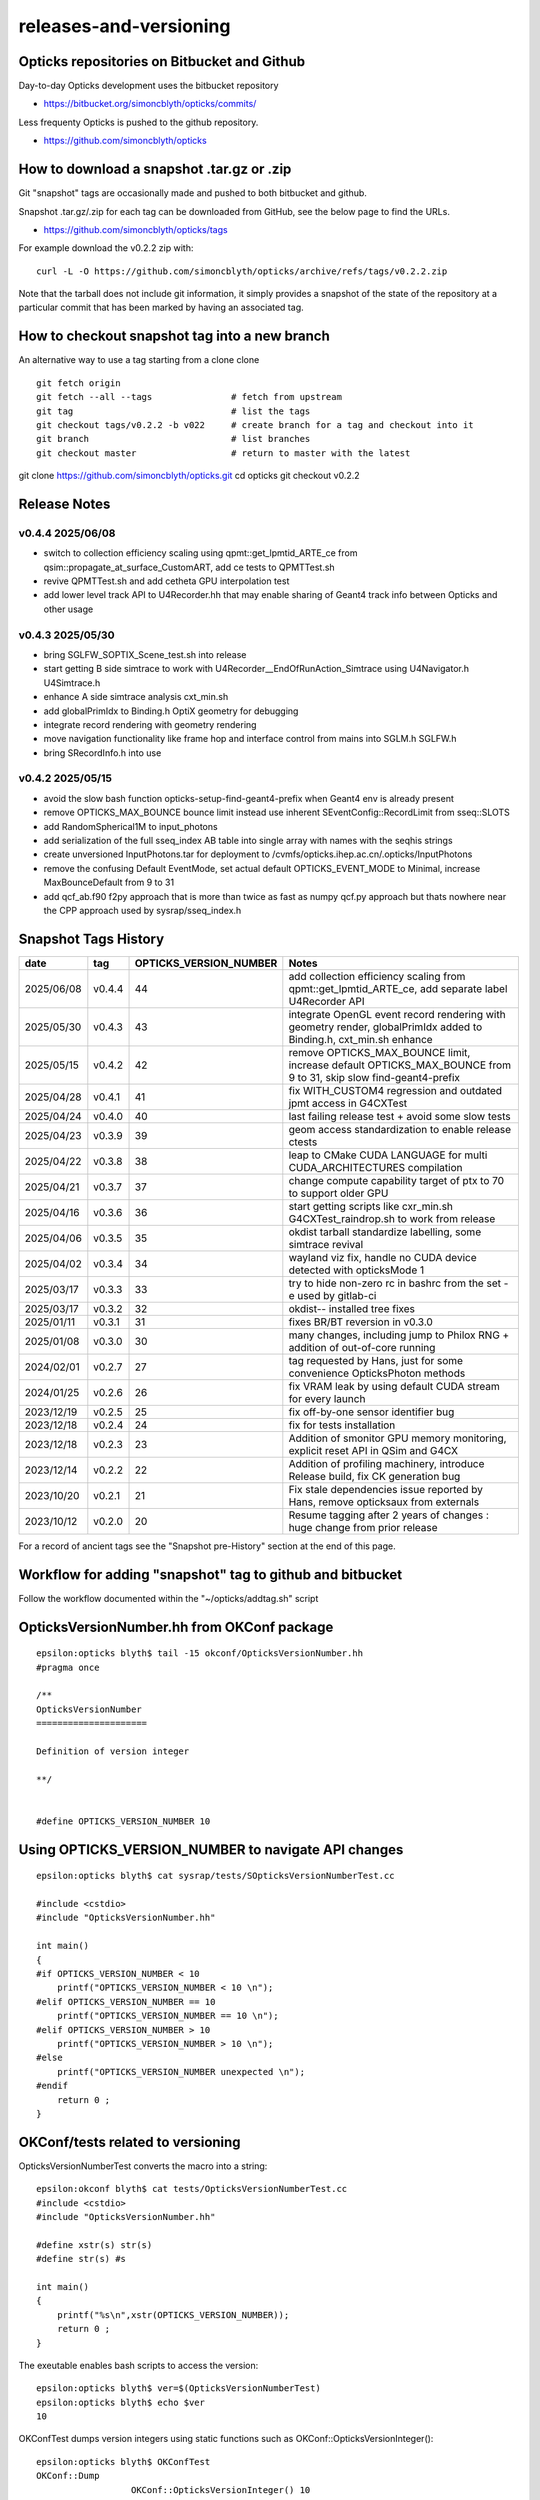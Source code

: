 releases-and-versioning
===========================

Opticks repositories on Bitbucket and Github
-----------------------------------------------

Day-to-day Opticks development uses the bitbucket repository

* https://bitbucket.org/simoncblyth/opticks/commits/

Less frequenty Opticks is pushed to the github repository.

* https://github.com/simoncblyth/opticks



How to download a snapshot .tar.gz or .zip
---------------------------------------------

Git "snapshot" tags are occasionally made and pushed to
both bitbucket and github.

Snapshot .tar.gz/.zip for each tag can be downloaded from GitHub,
see the below page to find the URLs.

* https://github.com/simoncblyth/opticks/tags

For example download the v0.2.2 zip with::

    curl -L -O https://github.com/simoncblyth/opticks/archive/refs/tags/v0.2.2.zip

Note that the tarball does not include git information, it simply provides
a snapshot of the state of the repository at a particular commit that has been
marked by having an associated tag.


How to checkout snapshot tag into a new branch
------------------------------------------------

An alternative way to use a tag starting from a clone clone

::

    git fetch origin
    git fetch --all --tags               # fetch from upstream
    git tag                              # list the tags
    git checkout tags/v0.2.2 -b v022     # create branch for a tag and checkout into it
    git branch                           # list branches
    git checkout master                  # return to master with the latest




git clone https://github.com/simoncblyth/opticks.git
cd opticks
git checkout v0.2.2


Release Notes
----------------

v0.4.4 2025/06/08
~~~~~~~~~~~~~~~~~~

* switch to collection efficiency scaling using qpmt::get_lpmtid_ARTE_ce from qsim::propagate_at_surface_CustomART, add ce tests to QPMTTest.sh
* revive QPMTTest.sh and add cetheta GPU interpolation test
* add lower level track API to U4Recorder.hh that may enable sharing of Geant4 track info between Opticks and other usage


v0.4.3 2025/05/30
~~~~~~~~~~~~~~~~~~~

* bring SGLFW_SOPTIX_Scene_test.sh into release
* start getting B side simtrace to work with U4Recorder__EndOfRunAction_Simtrace using U4Navigator.h U4Simtrace.h
* enhance A side simtrace analysis cxt_min.sh
* add globalPrimIdx to Binding.h OptiX geometry for debugging
* integrate record rendering with geometry rendering
* move navigation functionality like frame hop and interface control from mains into SGLM.h SGLFW.h
* bring SRecordInfo.h into use


v0.4.2 2025/05/15
~~~~~~~~~~~~~~~~~~

* avoid the slow bash function opticks-setup-find-geant4-prefix when Geant4 env is already present
* remove OPTICKS_MAX_BOUNCE bounce limit instead use inherent SEventConfig::RecordLimit from sseq::SLOTS
* add RandomSpherical1M to input_photons
* add serialization of the full sseq_index AB table into single array with names with the seqhis strings
* create unversioned InputPhotons.tar for deployment to /cvmfs/opticks.ihep.ac.cn/.opticks/InputPhotons
* remove the confusing Default EventMode, set actual default OPTICKS_EVENT_MODE to Minimal, increase MaxBounceDefault from 9 to 31
* add qcf_ab.f90 f2py approach that is more than twice as fast as numpy qcf.py approach but thats nowhere near the CPP approach used by sysrap/sseq_index.h



Snapshot Tags History
----------------------

+------------+---------+-------------------------+---------------------------------------------------------------------------------------------------------------------+
| date       | tag     | OPTICKS_VERSION_NUMBER  | Notes                                                                                                               |
+============+=========+=========================+=====================================================================================================================+
| 2025/06/08 | v0.4.4  | 44                      | add collection efficiency scaling from qpmt::get_lpmtid_ARTE_ce, add separate label U4Recorder API                  |
+------------+---------+-------------------------+---------------------------------------------------------------------------------------------------------------------+
| 2025/05/30 | v0.4.3  | 43                      | integrate OpenGL event record rendering with geometry render, globalPrimIdx added to Binding.h, cxt_min.sh enhance  |
+------------+---------+-------------------------+---------------------------------------------------------------------------------------------------------------------+
| 2025/05/15 | v0.4.2  | 42                      | remove OPTICKS_MAX_BOUNCE limit, increase default OPTICKS_MAX_BOUNCE from 9 to 31, skip slow find-geant4-prefix     |
+------------+---------+-------------------------+---------------------------------------------------------------------------------------------------------------------+
| 2025/04/28 | v0.4.1  | 41                      | fix WITH_CUSTOM4 regression and outdated jpmt access in G4CXTest                                                    |
+------------+---------+-------------------------+---------------------------------------------------------------------------------------------------------------------+
| 2025/04/24 | v0.4.0  | 40                      | last failing release test + avoid some slow tests                                                                   |
+------------+---------+-------------------------+---------------------------------------------------------------------------------------------------------------------+
| 2025/04/23 | v0.3.9  | 39                      | geom access standardization to enable release ctests                                                                |
+------------+---------+-------------------------+---------------------------------------------------------------------------------------------------------------------+
| 2025/04/22 | v0.3.8  | 38                      | leap to CMake CUDA LANGUAGE for multi CUDA_ARCHITECTURES compilation                                                |
+------------+---------+-------------------------+---------------------------------------------------------------------------------------------------------------------+
| 2025/04/21 | v0.3.7  | 37                      | change compute capability target of ptx to 70 to support older GPU                                                  |
+------------+---------+-------------------------+---------------------------------------------------------------------------------------------------------------------+
| 2025/04/16 | v0.3.6  | 36                      | start getting scripts like cxr_min.sh G4CXTest_raindrop.sh to work from release                                     |
+------------+---------+-------------------------+---------------------------------------------------------------------------------------------------------------------+
| 2025/04/06 | v0.3.5  | 35                      | okdist tarball standardize labelling, some simtrace revival                                                         |
+------------+---------+-------------------------+---------------------------------------------------------------------------------------------------------------------+
| 2025/04/02 | v0.3.4  | 34                      | wayland viz fix, handle no CUDA device detected with opticksMode 1                                                  |
+------------+---------+-------------------------+---------------------------------------------------------------------------------------------------------------------+
| 2025/03/17 | v0.3.3  | 33                      | try to hide non-zero rc in bashrc from the set -e used by gitlab-ci                                                 |
+------------+---------+-------------------------+---------------------------------------------------------------------------------------------------------------------+
| 2025/03/17 | v0.3.2  | 32                      | okdist-- installed tree fixes                                                                                       |
+------------+---------+-------------------------+---------------------------------------------------------------------------------------------------------------------+
| 2025/01/11 | v0.3.1  | 31                      | fixes BR/BT reversion in v0.3.0                                                                                     |
+------------+---------+-------------------------+---------------------------------------------------------------------------------------------------------------------+
| 2025/01/08 | v0.3.0  | 30                      | many changes, including jump to Philox RNG + addition of out-of-core running                                        |
+------------+---------+-------------------------+---------------------------------------------------------------------------------------------------------------------+
| 2024/02/01 | v0.2.7  | 27                      | tag requested by Hans, just for some convenience OpticksPhoton methods                                              |
+------------+---------+-------------------------+---------------------------------------------------------------------------------------------------------------------+
| 2024/01/25 | v0.2.6  | 26                      | fix VRAM leak by using default CUDA stream for every launch                                                         |
+------------+---------+-------------------------+---------------------------------------------------------------------------------------------------------------------+
| 2023/12/19 | v0.2.5  | 25                      | fix off-by-one sensor identifier bug                                                                                |
+------------+---------+-------------------------+---------------------------------------------------------------------------------------------------------------------+
| 2023/12/18 | v0.2.4  | 24                      | fix for tests installation                                                                                          |
+------------+---------+-------------------------+---------------------------------------------------------------------------------------------------------------------+
| 2023/12/18 | v0.2.3  | 23                      | Addition of smonitor GPU memory monitoring, explicit reset API in QSim and G4CX                                     |
+------------+---------+-------------------------+---------------------------------------------------------------------------------------------------------------------+
| 2023/12/14 | v0.2.2  | 22                      | Addition of profiling machinery, introduce Release build, fix CK generation bug                                     |
+------------+---------+-------------------------+---------------------------------------------------------------------------------------------------------------------+
| 2023/10/20 | v0.2.1  | 21                      | Fix stale dependencies issue reported by Hans, remove opticksaux from externals                                     |
+------------+---------+-------------------------+---------------------------------------------------------------------------------------------------------------------+
| 2023/10/12 | v0.2.0  | 20                      | Resume tagging after 2 years of changes : huge change from prior release                                            |
+------------+---------+-------------------------+---------------------------------------------------------------------------------------------------------------------+

For a record of ancient tags see the "Snapshot pre-History" section at the end of this page.


Workflow for adding "snapshot" tag to github and bitbucket
------------------------------------------------------------

Follow the workflow documented within the "~/opticks/addtag.sh" script



OpticksVersionNumber.hh from OKConf package
------------------------------------------------

::

    epsilon:opticks blyth$ tail -15 okconf/OpticksVersionNumber.hh
    #pragma once

    /**
    OpticksVersionNumber
    =====================

    Definition of version integer

    **/


    #define OPTICKS_VERSION_NUMBER 10



Using **OPTICKS_VERSION_NUMBER**  to navigate API changes
----------------------------------------------------------

::

    epsilon:opticks blyth$ cat sysrap/tests/SOpticksVersionNumberTest.cc

    #include <cstdio>
    #include "OpticksVersionNumber.hh"

    int main()
    {
    #if OPTICKS_VERSION_NUMBER < 10
        printf("OPTICKS_VERSION_NUMBER < 10 \n");
    #elif OPTICKS_VERSION_NUMBER == 10
        printf("OPTICKS_VERSION_NUMBER == 10 \n");
    #elif OPTICKS_VERSION_NUMBER > 10
        printf("OPTICKS_VERSION_NUMBER > 10 \n");
    #else
        printf("OPTICKS_VERSION_NUMBER unexpected \n");
    #endif
        return 0 ;
    }


OKConf/tests related to versioning
---------------------------------------

OpticksVersionNumberTest converts the macro into a string::

    epsilon:okconf blyth$ cat tests/OpticksVersionNumberTest.cc
    #include <cstdio>
    #include "OpticksVersionNumber.hh"

    #define xstr(s) str(s)
    #define str(s) #s

    int main()
    {
        printf("%s\n",xstr(OPTICKS_VERSION_NUMBER));
        return 0 ;
    }


The exeutable enables bash scripts to access the version::

    epsilon:opticks blyth$ ver=$(OpticksVersionNumberTest)
    epsilon:opticks blyth$ echo $ver
    10


OKConfTest dumps version integers using static functions such as  OKConf::OpticksVersionInteger()::

    epsilon:opticks blyth$ OKConfTest
    OKConf::Dump
                      OKConf::OpticksVersionInteger() 10
                       OKConf::OpticksInstallPrefix() /usr/local/opticks
                            OKConf::CMAKE_CXX_FLAGS()  -fvisibility=hidden -fvisibility-inlines-hidden -fdiagnostics-show-option -Wall -Wno-unused-function -Wno-unused-private-field -Wno-shadow
                         OKConf::CUDAVersionInteger() 9010
                   OKConf::ComputeCapabilityInteger() 30
                            OKConf::OptiXInstallDir() /usr/local/optix
                         OKCONF_OPTIX_VERSION_INTEGER 50001
                        OKConf::OptiXVersionInteger() 50001
                         OKCONF_OPTIX_VERSION_MAJOR   5
                          OKConf::OptiXVersionMajor() 5
                         OKCONF_OPTIX_VERSION_MINOR   0
                          OKConf::OptiXVersionMinor() 0
                         OKCONF_OPTIX_VERSION_MICRO   1
                          OKConf::OptiXVersionMicro() 1
                       OKConf::Geant4VersionInteger() 1042
                       OKConf::ShaderDir()            /usr/local/opticks/gl

     OKConf::Check() 0



Git tags
-----------

List tags with "git tag" or "git tag -l"::

    epsilon:opticks blyth$ git tag -l
    v0.0.0-rc1
    v0.0.0-rc2
    v0.0.0-rc3
    v0.1.0-rc1
    v0.1.0-rc2




Snapshot pre-History
----------------------

* *NB : IT WOULD BE VERY UNWISE TO ATTEMPT TO USE ANY OF THESE ANCIENT SNAPSHOTS*

+------------+---------+-------------------------+----------------------------+---------------------------------------------------------------------------------+
| date       | tag     | OPTICKS_VERSION_NUMBER  | GEOCACHE_CODE_VERSION      | Notes                                                                           |
+============+=========+=========================+============================+=================================================================================+
| 2021/08/28 | v0.1.1  | 11                      | 14                         | Fermilab Geant4 team request, severe Cerenkov Wavelength bug found, DO NOT USE  |
+------------+---------+-------------------------+----------------------------+---------------------------------------------------------------------------------+
| 2021/08/30 | v0.1.2  | 12                      | 14                         | Fixed Cerenkov wavelength bug                                                   |
+------------+---------+-------------------------+----------------------------+---------------------------------------------------------------------------------+
| 2021/09/02 | v0.1.3  | 13                      | 14                         | Fixed minor CManager bug                                                        |
+------------+---------+-------------------------+----------------------------+---------------------------------------------------------------------------------+
| 2021/09/24 | v0.1.4  | 14                      | 14                         | Changes for Geant4 1100 beta, 4 cfg4 test fails remain, needing G4 GDML read fix|
|            |         |                         |                            | see notes/issues/Geant4_1100_GDML_AddProperty_error.rst                         |
+------------+---------+-------------------------+----------------------------+---------------------------------------------------------------------------------+
| 2021/09/30 | v0.1.5  | 15                      | 14                         | All use of G4PhysicsVector::SetSpline removed due to Geant4 API change,         |
|            |         |                         |                            | see notes/issues/Geant4_Soon_SetSpline_change.rst                               |
+------------+---------+-------------------------+----------------------------+---------------------------------------------------------------------------------+
| 2021/10/06 | v0.1.6  | 16                      | 14                         | More updates for Geant4 API in flux and fixing test fails,                      |
|            |         |                         |                            | see notes/issues/Geant4_Soon_GetMinLowEdgeEnergy.rst                            |
+------------+---------+-------------------------+----------------------------+---------------------------------------------------------------------------------+





